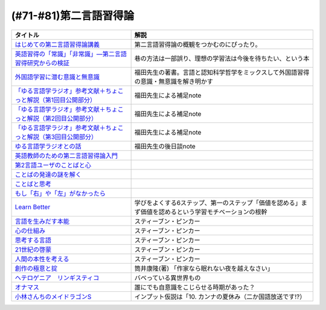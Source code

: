 .. _第二言語習得論参考文献:

(#71-#81)第二言語習得論
=================================

.. raw:: html

  <!--はじめての第二言語習得論講義--><a href="https://www.amazon.co.jp/%E3%81%AF%E3%81%98%E3%82%81%E3%81%A6%E3%81%AE%E7%AC%AC%E4%BA%8C%E8%A8%80%E8%AA%9E%E7%BF%92%E5%BE%97%E8%AB%96%E8%AC%9B%E7%BE%A9-%E8%8B%B1%E8%AA%9E%E5%AD%A6%E7%BF%92%E3%81%B8%E3%81%AE%E8%A4%87%E7%9C%BC%E7%9A%84%E3%82%A2%E3%83%97%E3%83%AD%E3%83%BC%E3%83%81-%E6%96%B0%E5%A4%9A-%E4%BA%86/dp/4469246085?__mk_ja_JP=%E3%82%AB%E3%82%BF%E3%82%AB%E3%83%8A&crid=1X2HG300O7322&keywords=%E3%81%AF%E3%81%98%E3%82%81%E3%81%A6%E3%81%AE%E7%AC%AC%E4%BA%8C%E8%A8%80%E8%AA%9E%E7%BF%92%E5%BE%97%E8%AB%96%E8%AC%9B%E7%BE%A9&qid=1636773149&sprefix=%E3%81%AF%E3%81%98%E3%82%81%E3%81%A6%E3%81%AE%E7%AC%AC%E4%BA%8C%E8%A8%80%E8%AA%9E%2Caps%2C315&sr=8-1&linkCode=li1&tag=takaoutputblo-22&linkId=6fe73dea8e41c404e6c32c45070df048&language=ja_JP&ref_=as_li_ss_il" target="_blank"><img border="0" src="//ws-fe.amazon-adsystem.com/widgets/q?_encoding=UTF8&ASIN=4469246085&Format=_SL110_&ID=AsinImage&MarketPlace=JP&ServiceVersion=20070822&WS=1&tag=takaoutputblo-22&language=ja_JP" ></a><img src="https://ir-jp.amazon-adsystem.com/e/ir?t=takaoutputblo-22&language=ja_JP&l=li1&o=9&a=4469246085" width="1" height="1" border="0" alt="" style="border:none !important; margin:0px !important;" />
  <!--英語習得の「常識」「非常識」―第二言語習得研究からの検証--><a href="https://www.amazon.co.jp/%E8%8B%B1%E8%AA%9E%E7%BF%92%E5%BE%97%E3%81%AE%E3%80%8C%E5%B8%B8%E8%AD%98%E3%80%8D%E3%80%8C%E9%9D%9E%E5%B8%B8%E8%AD%98%E3%80%8D%E2%80%95%E7%AC%AC%E4%BA%8C%E8%A8%80%E8%AA%9E%E7%BF%92%E5%BE%97%E7%A0%94%E7%A9%B6%E3%81%8B%E3%82%89%E3%81%AE%E6%A4%9C%E8%A8%BC-%E7%99%BD%E7%95%91-%E7%9F%A5%E5%BD%A6/dp/4469244988?keywords=%E8%8B%B1%E8%AA%9E%E7%BF%92%E5%BE%97%E3%81%AE%E5%B8%B8%E8%AD%98%E9%9D%9E%E5%B8%B8%E8%AD%98&qid=1651965479&sprefix=%E8%8B%B1%E8%AA%9E%E7%BF%92%E5%BE%97%E3%81%AE%2Caps%2C145&sr=8-1&linkCode=li1&tag=takaoutputblo-22&linkId=5ece6d049a8fbabb6ed3a4038f88c8c8&language=ja_JP&ref_=as_li_ss_il" target="_blank"><img border="0" src="//ws-fe.amazon-adsystem.com/widgets/q?_encoding=UTF8&ASIN=4469244988&Format=_SL110_&ID=AsinImage&MarketPlace=JP&ServiceVersion=20070822&WS=1&tag=takaoutputblo-22&language=ja_JP" ></a><img src="https://ir-jp.amazon-adsystem.com/e/ir?t=takaoutputblo-22&language=ja_JP&l=li1&o=9&a=4469244988" width="1" height="1" border="0" alt="" style="border:none !important; margin:0px !important;" />
  <!--外国語学習に潜む意識と無意識--><a href="https://www.amazon.co.jp/%E5%A4%96%E5%9B%BD%E8%AA%9E%E5%AD%A6%E7%BF%92%E3%81%AB%E6%BD%9C%E3%82%80%E6%84%8F%E8%AD%98%E3%81%A8%E7%84%A1%E6%84%8F%E8%AD%98-%E9%96%8B%E6%8B%93%E7%A4%BE-%E8%A8%80%E8%AA%9E%E3%83%BB%E6%96%87%E5%8C%96%E9%81%B8%E6%9B%B877-%E7%A6%8F%E7%94%B0-%E7%B4%94%E4%B9%9F/dp/4758925771?__mk_ja_JP=%E3%82%AB%E3%82%BF%E3%82%AB%E3%83%8A&keywords=%E5%A4%96%E5%9B%BD%E8%AA%9E%E5%AD%A6%E7%BF%92%E3%81%AB%E6%BD%9C%E3%82%80%E6%84%8F%E8%AD%98%E3%81%A8%E7%84%A1%E6%84%8F%E8%AD%98&qid=1637631491&sr=8-1&linkCode=li1&tag=takaoutputblo-22&linkId=be328e0801694ec82a53022b2ec94237&language=ja_JP&ref_=as_li_ss_il" target="_blank"><img border="0" src="//ws-fe.amazon-adsystem.com/widgets/q?_encoding=UTF8&ASIN=4758925771&Format=_SL110_&ID=AsinImage&MarketPlace=JP&ServiceVersion=20070822&WS=1&tag=takaoutputblo-22&language=ja_JP" ></a><img src="https://ir-jp.amazon-adsystem.com/e/ir?t=takaoutputblo-22&language=ja_JP&l=li1&o=9&a=4758925771" width="1" height="1" border="0" alt="" style="border:none !important; margin:0px !important;" />
  <!--「ゆる言語学ラジオ」参考文献＋ちょこっと解説（第1回目公開部分）--><a href="https://note.com/fukuta_j/n/n8f10e230a8ad" target="_blank"><img border="0" src="https://assets.st-note.com/production/uploads/images/65277416/rectangle_large_type_2_1828f0f21f30adb5828e6d1db556cf5d.png" width="100"></a>
  <!--「ゆる言語学ラジオ」参考文献＋ちょこっと解説（第2回目公開部分）--><a href="https://note.com/fukuta_j/n/nae42355ba83c" target="_blank"><img border="0" src="https://assets.st-note.com/production/uploads/images/65564032/rectangle_large_type_2_2e656597883c4ba1da5eb350bc9711a2.png" width="100"></a>
  <!--「ゆる言語学ラジオ」参考文献＋ちょこっと解説（第3回目公開部分）--><a href="https://note.com/fukuta_j/n/ne232b914fc6f" target="_blank"><img border="0" src="https://assets.st-note.com/production/uploads/images/65921840/rectangle_large_type_2_722d099b4e01d22ac3ba7ed640bf19c8.png" width="100"></a>
  <!--ゆる言語学ラジオとの話--><a href="https://note.com/fukuta_j/n/n0cfe8d1fd131" target="_blank"><img border="0" src="https://assets.st-note.com/production/uploads/images/66986585/rectangle_large_type_2_35a48edc610c74b25f4b377b5990a0a2.png" width="100"></a>
  <!--英語教師のための第二言語習得論入門--><a href="https://www.amazon.co.jp/%E8%8B%B1%E8%AA%9E%E6%95%99%E5%B8%AB%E3%81%AE%E3%81%9F%E3%82%81%E3%81%AE%E7%AC%AC%E4%BA%8C%E8%A8%80%E8%AA%9E%E7%BF%92%E5%BE%97%E8%AB%96%E5%85%A5%E9%96%80-%E7%99%BD%E4%BA%95%E6%81%AD%E5%BC%98/dp/4469245704?__mk_ja_JP=%E3%82%AB%E3%82%BF%E3%82%AB%E3%83%8A&keywords=%E8%8B%B1%E8%AA%9E%E6%95%99%E5%B8%AB%E3%81%AE%E3%81%9F%E3%82%81%E3%81%AE%E7%AC%AC%E4%BA%8C%E8%A8%80%E8%AA%9E%E7%BF%92%E5%BE%97%E8%AB%96%E5%85%A5%E9%96%80&qid=1637631516&sr=8-1&linkCode=li1&tag=takaoutputblo-22&linkId=4280826a75f3800f49e52f4743981b3f&language=ja_JP&ref_=as_li_ss_il" target="_blank"><img border="0" src="//ws-fe.amazon-adsystem.com/widgets/q?_encoding=UTF8&ASIN=4469245704&Format=_SL110_&ID=AsinImage&MarketPlace=JP&ServiceVersion=20070822&WS=1&tag=takaoutputblo-22&language=ja_JP" ></a><img src="https://ir-jp.amazon-adsystem.com/e/ir?t=takaoutputblo-22&language=ja_JP&l=li1&o=9&a=4469245704" width="1" height="1" border="0" alt="" style="border:none !important; margin:0px !important;" />
  <!--第2言語ユーザのことばと心--><a href="https://www.amazon.co.jp/%E7%AC%AC2%E8%A8%80%E8%AA%9E%E3%83%A6%E3%83%BC%E3%82%B6%E3%81%AE%E3%81%93%E3%81%A8%E3%81%B0%E3%81%A8%E5%BF%83%E2%80%95%E3%83%9E%E3%83%AB%E3%83%81%E3%82%B3%E3%83%B3%E3%83%94%E3%83%86%E3%83%B3%E3%82%B9%E3%81%8B%E3%82%89%E3%81%AE%E6%8F%90%E8%A8%80%E2%80%95-%E9%96%8B%E6%8B%93%E7%A4%BE-%E8%A8%80%E8%AA%9E%E3%83%BB%E6%96%87%E5%8C%96%E9%81%B8%E6%9B%B8-%E6%9D%91%E7%AB%AF-%E4%BA%94%E9%83%8E-ebook/dp/B07DV9RMKR?__mk_ja_JP=%E3%82%AB%E3%82%BF%E3%82%AB%E3%83%8A&keywords=%E7%AC%AC2%E8%A8%80%E8%AA%9E%E3%83%A6%E3%83%BC%E3%82%B6%E3%81%AE%E3%81%93%E3%81%A8%E3%81%B0%E3%81%A8%E5%BF%83&qid=1637631562&sr=8-1&linkCode=li1&tag=takaoutputblo-22&linkId=5eb6ef2430e392fb67853aad89c0415d&language=ja_JP&ref_=as_li_ss_il" target="_blank"><img border="0" src="//ws-fe.amazon-adsystem.com/widgets/q?_encoding=UTF8&ASIN=B07DV9RMKR&Format=_SL110_&ID=AsinImage&MarketPlace=JP&ServiceVersion=20070822&WS=1&tag=takaoutputblo-22&language=ja_JP" ></a><img src="https://ir-jp.amazon-adsystem.com/e/ir?t=takaoutputblo-22&language=ja_JP&l=li1&o=9&a=B07DV9RMKR" width="1" height="1" border="0" alt="" style="border:none !important; margin:0px !important;" />
  <!--ことばの発達の謎を解く--><a href="https://www.amazon.co.jp/%E3%81%93%E3%81%A8%E3%81%B0%E3%81%AE%E7%99%BA%E9%81%94%E3%81%AE%E8%AC%8E%E3%82%92%E8%A7%A3%E3%81%8F-%E3%81%A1%E3%81%8F%E3%81%BE%E3%83%97%E3%83%AA%E3%83%9E%E3%83%BC%E6%96%B0%E6%9B%B8-%E4%BB%8A%E4%BA%95%E3%82%80%E3%81%A4%E3%81%BF-ebook/dp/B01BOT753K?__mk_ja_JP=%E3%82%AB%E3%82%BF%E3%82%AB%E3%83%8A&keywords=%E3%81%93%E3%81%A8%E3%81%B0%E3%81%AE%E7%99%BA%E9%81%94%E3%81%AE%E8%AC%8E%E3%82%92%E8%A7%A3%E3%81%8F&qid=1637631580&sr=8-1&linkCode=li1&tag=takaoutputblo-22&linkId=f93b84a6f9acc11e2b50d99a2613ff12&language=ja_JP&ref_=as_li_ss_il" target="_blank"><img border="0" src="//ws-fe.amazon-adsystem.com/widgets/q?_encoding=UTF8&ASIN=B01BOT753K&Format=_SL110_&ID=AsinImage&MarketPlace=JP&ServiceVersion=20070822&WS=1&tag=takaoutputblo-22&language=ja_JP" ></a><img src="https://ir-jp.amazon-adsystem.com/e/ir?t=takaoutputblo-22&language=ja_JP&l=li1&o=9&a=B01BOT753K" width="1" height="1" border="0" alt="" style="border:none !important; margin:0px !important;" />
  <!--ことばと思考 --><a href="https://www.amazon.co.jp/%E3%81%93%E3%81%A8%E3%81%B0%E3%81%A8%E6%80%9D%E8%80%83-%E5%B2%A9%E6%B3%A2%E6%96%B0%E6%9B%B8-%E4%BB%8A%E4%BA%95-%E3%82%80%E3%81%A4%E3%81%BF/dp/4004312787?__mk_ja_JP=%E3%82%AB%E3%82%BF%E3%82%AB%E3%83%8A&keywords=%E8%A8%80%E8%91%89%E3%81%A8%E6%80%9D%E8%80%83&qid=1637631603&sr=8-1&linkCode=li1&tag=takaoutputblo-22&linkId=bdbc4fa6af3eb31ca88fa9c6d9791816&language=ja_JP&ref_=as_li_ss_il" target="_blank"><img border="0" src="//ws-fe.amazon-adsystem.com/widgets/q?_encoding=UTF8&ASIN=4004312787&Format=_SL110_&ID=AsinImage&MarketPlace=JP&ServiceVersion=20070822&WS=1&tag=takaoutputblo-22&language=ja_JP" ></a><img src="https://ir-jp.amazon-adsystem.com/e/ir?t=takaoutputblo-22&language=ja_JP&l=li1&o=9&a=4004312787" width="1" height="1" border="0" alt="" style="border:none !important; margin:0px !important;" />
  <!--もし「右」や「左」がなかったら--><a href="https://www.amazon.co.jp/%E3%82%82%E3%81%97%E3%80%8C%E5%8F%B3%E3%80%8D%E3%82%84%E3%80%8C%E5%B7%A6%E3%80%8D%E3%81%8C%E3%81%AA%E3%81%8B%E3%81%A3%E3%81%9F%E3%82%89%E2%80%95%E8%A8%80%E8%AA%9E%E4%BA%BA%E9%A1%9E%E5%AD%A6%E3%81%B8%E3%81%AE%E6%8B%9B%E5%BE%85-%E3%83%89%E3%83%AB%E3%83%95%E3%82%A3%E3%83%B3%E3%83%BB%E3%83%96%E3%83%83%E3%82%AF%E3%82%B9-%E4%BA%95%E4%B8%8A-%E4%BA%AC%E5%AD%90/dp/4469212229?__mk_ja_JP=%E3%82%AB%E3%82%BF%E3%82%AB%E3%83%8A&keywords=%E3%82%82%E3%81%97%E3%80%8C%E5%8F%B3%E3%80%8D%E3%82%84%E3%80%8C%E5%B7%A6%E3%80%8D%E3%81%8C%E3%81%AA%E3%81%8B%E3%81%A3%E3%81%9F%E3%82%89&qid=1637631621&sr=8-1&linkCode=li1&tag=takaoutputblo-22&linkId=191c7d6550ec2cbae6c4cb3de6882a63&language=ja_JP&ref_=as_li_ss_il" target="_blank"><img border="0" src="//ws-fe.amazon-adsystem.com/widgets/q?_encoding=UTF8&ASIN=4469212229&Format=_SL110_&ID=AsinImage&MarketPlace=JP&ServiceVersion=20070822&WS=1&tag=takaoutputblo-22&language=ja_JP" ></a><img src="https://ir-jp.amazon-adsystem.com/e/ir?t=takaoutputblo-22&language=ja_JP&l=li1&o=9&a=4469212229" width="1" height="1" border="0" alt="" style="border:none !important; margin:0px !important;" />
  <!--Learn Better--><a href="https://www.amazon.co.jp/Learn-Better-%E2%80%95-%E9%A0%AD%E3%81%AE%E4%BD%BF%E3%81%84%E6%96%B9%E3%81%8C%E5%A4%89%E3%82%8F%E3%82%8A%E3%80%81%E5%AD%A6%E3%81%B3%E3%81%8C%E6%B7%B1%E3%81%BE%E3%82%8B6%E3%81%A4%E3%81%AE%E3%82%B9%E3%83%86%E3%83%83%E3%83%97-%E3%82%A2%E3%83%BC%E3%83%AA%E3%83%83%E3%82%AF%E3%83%BB%E3%83%9C%E3%83%BC%E3%82%B6%E3%83%BC-ebook/dp/B07F8KZ8SJ?__mk_ja_JP=%E3%82%AB%E3%82%BF%E3%82%AB%E3%83%8A&crid=14FNSVRIOWN5G&keywords=learn+better&qid=1638851351&sprefix=learn+%2Caps%2C369&sr=8-1&linkCode=li1&tag=takaoutputblo-22&linkId=cf23eef0ce4d567fd5b28788d934dd56&language=ja_JP&ref_=as_li_ss_il" target="_blank"><img border="0" src="//ws-fe.amazon-adsystem.com/widgets/q?_encoding=UTF8&ASIN=B07F8KZ8SJ&Format=_SL110_&ID=AsinImage&MarketPlace=JP&ServiceVersion=20070822&WS=1&tag=takaoutputblo-22&language=ja_JP" ></a><img src="https://ir-jp.amazon-adsystem.com/e/ir?t=takaoutputblo-22&language=ja_JP&l=li1&o=9&a=B07F8KZ8SJ" width="1" height="1" border="0" alt="" style="border:none !important; margin:0px !important;" />
  <!--言語を生みだす本能--><a href="https://www.amazon.co.jp/%E8%A8%80%E8%AA%9E%E3%82%92%E7%94%9F%E3%81%BF%E3%81%A0%E3%81%99%E6%9C%AC%E8%83%BD-%E4%B8%8A-NHK%E3%83%96%E3%83%83%E3%82%AF%E3%82%B9-%E3%82%B9%E3%83%86%E3%82%A3%E3%83%BC%E3%83%96%E3%83%B3-%E3%83%94%E3%83%B3%E3%82%AB%E3%83%BC/dp/4140017406?__mk_ja_JP=%E3%82%AB%E3%82%BF%E3%82%AB%E3%83%8A&keywords=%E8%A8%80%E8%AA%9E%E3%82%92%E7%94%9F%E3%81%BF%E5%87%BA%E3%81%99%E6%9C%AC%E8%83%BD&qid=1639127506&sr=8-1&linkCode=li1&tag=takaoutputblo-22&linkId=5f3f0b299673a66d08fe39632fac056d&language=ja_JP&ref_=as_li_ss_il" target="_blank"><img border="0" src="//ws-fe.amazon-adsystem.com/widgets/q?_encoding=UTF8&ASIN=4140017406&Format=_SL110_&ID=AsinImage&MarketPlace=JP&ServiceVersion=20070822&WS=1&tag=takaoutputblo-22&language=ja_JP" ></a><img src="https://ir-jp.amazon-adsystem.com/e/ir?t=takaoutputblo-22&language=ja_JP&l=li1&o=9&a=4140017406" width="1" height="1" border="0" alt="" style="border:none !important; margin:0px !important;" />
  <!--心の仕組み--><a href="https://www.amazon.co.jp/%E5%BF%83%E3%81%AE%E4%BB%95%E7%B5%84%E3%81%BF-%E4%B8%8A-%E3%81%A1%E3%81%8F%E3%81%BE%E5%AD%A6%E8%8A%B8%E6%96%87%E5%BA%AB-%E3%82%B9%E3%83%86%E3%82%A3%E3%83%BC%E3%83%96%E3%83%B3-%E3%83%94%E3%83%B3%E3%82%AB%E3%83%BC/dp/4480095004?__mk_ja_JP=%E3%82%AB%E3%82%BF%E3%82%AB%E3%83%8A&keywords=%E5%BF%83%E3%81%AE%E4%BB%95%E7%B5%84%E3%81%BF&qid=1639127529&sr=8-1&linkCode=li1&tag=takaoutputblo-22&linkId=490cced2cd25030e27b9125e195a0a75&language=ja_JP&ref_=as_li_ss_il" target="_blank"><img border="0" src="//ws-fe.amazon-adsystem.com/widgets/q?_encoding=UTF8&ASIN=4480095004&Format=_SL110_&ID=AsinImage&MarketPlace=JP&ServiceVersion=20070822&WS=1&tag=takaoutputblo-22&language=ja_JP" ></a><img src="https://ir-jp.amazon-adsystem.com/e/ir?t=takaoutputblo-22&language=ja_JP&l=li1&o=9&a=4480095004" width="1" height="1" border="0" alt="" style="border:none !important; margin:0px !important;" />
  <!--思考する言語--><a href="https://www.amazon.co.jp/%E6%80%9D%E8%80%83%E3%81%99%E3%82%8B%E8%A8%80%E8%AA%9E-%E3%80%8C%E3%81%93%E3%81%A8%E3%81%B0%E3%81%AE%E6%84%8F%E5%91%B3%E3%80%8D%E3%81%8B%E3%82%89%E4%BA%BA%E9%96%93%E6%80%A7%E3%81%AB%E8%BF%AB%E3%82%8B-NHK%E3%83%96%E3%83%83%E3%82%AF%E3%82%B9-%E3%82%B9%E3%83%86%E3%82%A3%E3%83%BC%E3%83%96%E3%83%B3-%E3%83%94%E3%83%B3%E3%82%AB%E3%83%BC/dp/4140911301?__mk_ja_JP=%E3%82%AB%E3%82%BF%E3%82%AB%E3%83%8A&keywords=%E6%80%9D%E8%80%83%E3%81%99%E3%82%8B%E8%A8%80%E8%AA%9E&qid=1639127560&sr=8-1&linkCode=li1&tag=takaoutputblo-22&linkId=57d8a5f95708f7452eac23a67a5fe4ec&language=ja_JP&ref_=as_li_ss_il" target="_blank"><img border="0" src="//ws-fe.amazon-adsystem.com/widgets/q?_encoding=UTF8&ASIN=4140911301&Format=_SL110_&ID=AsinImage&MarketPlace=JP&ServiceVersion=20070822&WS=1&tag=takaoutputblo-22&language=ja_JP" ></a><img src="https://ir-jp.amazon-adsystem.com/e/ir?t=takaoutputblo-22&language=ja_JP&l=li1&o=9&a=4140911301" width="1" height="1" border="0" alt="" style="border:none !important; margin:0px !important;" />
  <!--21世紀の啓蒙--><a href="https://www.amazon.co.jp/21%E4%B8%96%E7%B4%80%E3%81%AE%E5%95%93%E8%92%99-%E4%B8%8A%EF%BC%9A%E7%90%86%E6%80%A7%E3%80%81%E7%A7%91%E5%AD%A6%E3%80%81%E3%83%92%E3%83%A5%E3%83%BC%E3%83%9E%E3%83%8B%E3%82%BA%E3%83%A0%E3%80%81%E9%80%B2%E6%AD%A9-%E3%82%B9%E3%83%86%E3%82%A3%E3%83%BC%E3%83%96%E3%83%B3%E3%83%BB%E3%83%94%E3%83%B3%E3%82%AB%E3%83%BC-ebook/dp/B082S7Q2GN?__mk_ja_JP=%E3%82%AB%E3%82%BF%E3%82%AB%E3%83%8A&crid=6S4NOOAZ4XFX&keywords=21%E4%B8%96%E7%B4%80%E3%81%AE%E5%95%93%E8%92%99&qid=1639127579&sprefix=21%E4%B8%96%E7%B4%80%E3%81%AE%2Caps%2C265&sr=8-1&linkCode=li1&tag=takaoutputblo-22&linkId=39ea05b0b5ae47ec5a5f714abea93461&language=ja_JP&ref_=as_li_ss_il" target="_blank"><img border="0" src="//ws-fe.amazon-adsystem.com/widgets/q?_encoding=UTF8&ASIN=B082S7Q2GN&Format=_SL110_&ID=AsinImage&MarketPlace=JP&ServiceVersion=20070822&WS=1&tag=takaoutputblo-22&language=ja_JP" ></a><img src="https://ir-jp.amazon-adsystem.com/e/ir?t=takaoutputblo-22&language=ja_JP&l=li1&o=9&a=B082S7Q2GN" width="1" height="1" border="0" alt="" style="border:none !important; margin:0px !important;" />
  <!--人間の本性を考える-->imageUrl<a href="https://www.amazon.co.jp/%E4%BA%BA%E9%96%93%E3%81%AE%E6%9C%AC%E6%80%A7%E3%82%92%E8%80%83%E3%81%88%E3%82%8B-%E5%BF%83%E3%81%AF%E3%80%8C%E7%A9%BA%E7%99%BD%E3%81%AE%E7%9F%B3%E7%89%88%E3%80%8D%E3%81%8B-%E4%B8%8A-NHK%E3%83%96%E3%83%83%E3%82%AF%E3%82%B9-%E3%82%B9%E3%83%86%E3%82%A3%E3%83%BC%E3%83%96%E3%83%B3%E3%83%BB%E3%83%94%E3%83%B3%E3%82%AB%E3%83%BC/dp/4140910100?__mk_ja_JP=%E3%82%AB%E3%82%BF%E3%82%AB%E3%83%8A&crid=2W5ORFH9SVERD&keywords=%E4%BA%BA%E9%96%93%E3%81%AE%E6%9C%AC%E6%80%A7%E3%82%92%E8%80%83%E3%81%88%E3%82%8B&qid=1639127598&sprefix=%E4%BA%BA%E9%96%93%E3%81%AE%E6%9C%AC%E6%80%A7%E3%82%92%2Caps%2C275&sr=8-1&linkCode=li1&tag=takaoutputblo-22&linkId=6bcf5a0d60c8eb6485b85dedb6849c3b&language=ja_JP&ref_=as_li_ss_il" target="_blank"><img border="0" src="//ws-fe.amazon-adsystem.com/widgets/q?_encoding=UTF8&ASIN=4140910100&Format=_SL110_&ID=AsinImage&MarketPlace=JP&ServiceVersion=20070822&WS=1&tag=takaoutputblo-22&language=ja_JP" ></a><img src="https://ir-jp.amazon-adsystem.com/e/ir?t=takaoutputblo-22&language=ja_JP&l=li1&o=9&a=4140910100" width="1" height="1" border="0" alt="" style="border:none !important; margin:0px !important;" />
  <!--創作の極意と掟--><a href="https://www.amazon.co.jp/%E5%89%B5%E4%BD%9C%E3%81%AE%E6%A5%B5%E6%84%8F%E3%81%A8%E6%8E%9F-%E8%AC%9B%E8%AB%87%E7%A4%BE%E6%96%87%E5%BA%AB-%E7%AD%92%E4%BA%95%E5%BA%B7%E9%9A%86-ebook/dp/B073WQSPGZ?__mk_ja_JP=%E3%82%AB%E3%82%BF%E3%82%AB%E3%83%8A&keywords=%E8%AA%AD%E6%9B%B8%E3%81%AE%E6%A5%B5%E6%84%8F%E3%81%A8%E6%8E%9F&qid=1639127626&sr=8-2&linkCode=li1&tag=takaoutputblo-22&linkId=e4aa8b5c5813b5b616f10fc2dcdc4135&language=ja_JP&ref_=as_li_ss_il" target="_blank"><img border="0" src="//ws-fe.amazon-adsystem.com/widgets/q?_encoding=UTF8&ASIN=B073WQSPGZ&Format=_SL110_&ID=AsinImage&MarketPlace=JP&ServiceVersion=20070822&WS=1&tag=takaoutputblo-22&language=ja_JP" ></a><img src="https://ir-jp.amazon-adsystem.com/e/ir?t=takaoutputblo-22&language=ja_JP&l=li1&o=9&a=B073WQSPGZ" width="1" height="1" border="0" alt="" style="border:none !important; margin:0px !important;" />
  <!--ヘテロゲニア　リンギスティコ--><a href="https://www.amazon.co.jp/%E3%83%98%E3%83%86%E3%83%AD%E3%82%B2%E3%83%8B%E3%82%A2-%E3%83%AA%E3%83%B3%E3%82%AE%E3%82%B9%E3%83%86%E3%82%A3%E3%82%B3-%EF%BD%9E%E7%95%B0%E7%A8%AE%E6%97%8F%E8%A8%80%E8%AA%9E%E5%AD%A6%E5%85%A5%E9%96%80%EF%BD%9E-%EF%BC%88%EF%BC%91%EF%BC%89-%E8%A7%92%E5%B7%9D%E3%82%B3%E3%83%9F%E3%83%83%E3%82%AF%E3%82%B9%E3%83%BB%E3%82%A8%E3%83%BC%E3%82%B9-%E7%80%AC%E9%87%8E-%E5%8F%8D%E4%BA%BA-ebook/dp/B07KNTZYSQ?__mk_ja_JP=%E3%82%AB%E3%82%BF%E3%82%AB%E3%83%8A&crid=GJW8UTB3IB6&keywords=%E3%83%98%E3%83%86%E3%83%AD%E3%82%B2%E3%83%8B%E3%82%A2%E3%83%AA%E3%83%B3%E3%82%AE%E3%82%B9%E3%83%86%E3%82%A3%E3%82%B3&qid=1639127656&sprefix=%E3%83%98%E3%83%86%E3%83%AD%E3%82%B2%E3%83%8B%E3%82%A2%2Caps%2C266&sr=8-1&linkCode=li1&tag=takaoutputblo-22&linkId=bbf9974ad41b3b108ed455d8ee288e84&language=ja_JP&ref_=as_li_ss_il" target="_blank"><img border="0" src="//ws-fe.amazon-adsystem.com/widgets/q?_encoding=UTF8&ASIN=B07KNTZYSQ&Format=_SL110_&ID=AsinImage&MarketPlace=JP&ServiceVersion=20070822&WS=1&tag=takaoutputblo-22&language=ja_JP" ></a><img src="https://ir-jp.amazon-adsystem.com/e/ir?t=takaoutputblo-22&language=ja_JP&l=li1&o=9&a=B07KNTZYSQ" width="1" height="1" border="0" alt="" style="border:none !important; margin:0px !important;" />
  <!--オナマス--><a href="https://www.amazon.co.jp/dp/B07FDD56JG?&linkCode=li1&tag=takaoutputblo-22&linkId=16b2dad2861dde6ebe38a19b62faee23&language=ja_JP&ref_=as_li_ss_il" target="_blank"><img border="0" src="//ws-fe.amazon-adsystem.com/widgets/q?_encoding=UTF8&ASIN=B07FDD56JG&Format=_SL110_&ID=AsinImage&MarketPlace=JP&ServiceVersion=20070822&WS=1&tag=takaoutputblo-22&language=ja_JP" ></a><img src="https://ir-jp.amazon-adsystem.com/e/ir?t=takaoutputblo-22&language=ja_JP&l=li1&o=9&a=B07FDD56JG" width="1" height="1" border="0" alt="" style="border:none !important; margin:0px !important;" />
  <!--小林さんちのメイドラゴンS--><a href="https://www.amazon.co.jp/%E3%80%90Amazon-co-jp%E9%99%90%E5%AE%9A%E3%80%91%E5%B0%8F%E6%9E%97%E3%81%95%E3%82%93%E3%81%A1%E3%81%AE%E3%83%A1%E3%82%A4%E3%83%89%E3%83%A9%E3%82%B4%E3%83%B3S-%E3%82%AB%E3%83%B3%E3%83%8A%E3%81%AE%E7%A8%B2%E5%A6%BB%E3%81%AE%E7%AE%B1-%E8%B1%AA%E8%8F%AF%E7%89%88Blu-ray-%E3%82%B9%E3%83%AA%E3%83%BC%E3%83%96%E3%82%B1%E3%83%BC%E3%82%B9-%E3%82%AB%E3%83%B3%E3%83%8A%E7%B5%B5%E6%9F%84/dp/B098PQZD1P?crid=3TG2INF6E1E5L&keywords=%E5%B0%8F%E6%9E%97%E3%81%95%E3%82%93%E3%81%A1%E3%81%AE%E5%B0%8F%E6%9E%97%E3%81%95%E3%82%93%E3%81%A1%E3%81%AE%E3%83%A1%E3%82%A4%E3%83%89%E3%83%A9%E3%82%B4%E3%83%B3s&qid=1651971520&s=dvd&sprefix=%E5%B0%8F%E6%9E%97%E3%81%95%E3%82%93%E3%81%A1%E3%81%AE%E3%83%A1%E3%82%A4%E3%83%89%E3%83%A9%E3%82%B4%E3%83%B3S%2Cdvd%2C163&sr=1-3&linkCode=li1&tag=takaoutputblo-22&linkId=a62717450bb22d6ea8e3fa97a251960d&language=ja_JP&ref_=as_li_ss_il" target="_blank"><img border="0" src="//ws-fe.amazon-adsystem.com/widgets/q?_encoding=UTF8&ASIN=B098PQZD1P&Format=_SL110_&ID=AsinImage&MarketPlace=JP&ServiceVersion=20070822&WS=1&tag=takaoutputblo-22&language=ja_JP" ></a><img src="https://ir-jp.amazon-adsystem.com/e/ir?t=takaoutputblo-22&language=ja_JP&l=li1&o=9&a=B098PQZD1P" width="1" height="1" border="0" alt="" style="border:none !important; margin:0px !important;" />

+--------------------------------------------------------------------+-------------------------------------------------------------------------------------------------------+
|                              タイトル                              |                                                 解説                                                  |
+====================================================================+=======================================================================================================+
| `はじめての第二言語習得論講義`_                                    | 第二言語習得論の概観をつかむのにぴったり。                                                            |
+--------------------------------------------------------------------+-------------------------------------------------------------------------------------------------------+
| `英語習得の「常識」「非常識」―第二言語習得研究からの検証`_         | 巷の方法は一部誤り、理想の学習法は今後を待ちたい、という本                                            |
+--------------------------------------------------------------------+-------------------------------------------------------------------------------------------------------+
| `外国語学習に潜む意識と無意識`_                                    | 福田先生の著書。言語と認知科学哲学をミックスして外国語習得の意識・無意識を解き明かす                  |
+--------------------------------------------------------------------+-------------------------------------------------------------------------------------------------------+
| `「ゆる言語学ラジオ」参考文献＋ちょこっと解説（第1回目公開部分）`_ | 福田先生による補足note                                                                                |
+--------------------------------------------------------------------+-------------------------------------------------------------------------------------------------------+
| `「ゆる言語学ラジオ」参考文献＋ちょこっと解説（第2回目公開部分）`_ | 福田先生による補足note                                                                                |
+--------------------------------------------------------------------+-------------------------------------------------------------------------------------------------------+
| `「ゆる言語学ラジオ」参考文献＋ちょこっと解説（第3回目公開部分）`_ | 福田先生による補足note                                                                                |
+--------------------------------------------------------------------+-------------------------------------------------------------------------------------------------------+
| `ゆる言語学ラジオとの話`_                                          | 福田先生の後日談note                                                                                  |
+--------------------------------------------------------------------+-------------------------------------------------------------------------------------------------------+
| `英語教師のための第二言語習得論入門`_                              |                                                                                                       |
+--------------------------------------------------------------------+-------------------------------------------------------------------------------------------------------+
| `第2言語ユーザのことばと心`_                                       |                                                                                                       |
+--------------------------------------------------------------------+-------------------------------------------------------------------------------------------------------+
| `ことばの発達の謎を解く`_                                          |                                                                                                       |
+--------------------------------------------------------------------+-------------------------------------------------------------------------------------------------------+
| `ことばと思考`_                                                    |                                                                                                       |
+--------------------------------------------------------------------+-------------------------------------------------------------------------------------------------------+
| `もし「右」や「左」がなかったら`_                                  |                                                                                                       |
+--------------------------------------------------------------------+-------------------------------------------------------------------------------------------------------+
| `Learn Better`_                                                    | 学びをよくする6ステップ、第一のステップ「価値を認める」まず価値を認めるという学習モチベーションの根幹 |
+--------------------------------------------------------------------+-------------------------------------------------------------------------------------------------------+
| `言語を生みだす本能`_                                              | スティーブン・ピンカー                                                                                |
+--------------------------------------------------------------------+-------------------------------------------------------------------------------------------------------+
| `心の仕組み`_                                                      | スティーブン・ピンカー                                                                                |
+--------------------------------------------------------------------+-------------------------------------------------------------------------------------------------------+
| `思考する言語`_                                                    | スティーブン・ピンカー                                                                                |
+--------------------------------------------------------------------+-------------------------------------------------------------------------------------------------------+
| `21世紀の啓蒙`_                                                    | スティーブン・ピンカー                                                                                |
+--------------------------------------------------------------------+-------------------------------------------------------------------------------------------------------+
| `人間の本性を考える`_                                              | スティーブン・ピンカー                                                                                |
+--------------------------------------------------------------------+-------------------------------------------------------------------------------------------------------+
| `創作の極意と掟`_                                                  | 筒井康隆(著) 「作家なら眠れない夜を越えなさい」                                                       |
+--------------------------------------------------------------------+-------------------------------------------------------------------------------------------------------+
| `ヘテロゲニア　リンギスティコ`_                                    | バベっている異世界もの                                                                                |
+--------------------------------------------------------------------+-------------------------------------------------------------------------------------------------------+
| `オナマス`_                                                        | 誰にでも自意識をこじらせる時期があった？                                                              |
+--------------------------------------------------------------------+-------------------------------------------------------------------------------------------------------+
| `小林さんちのメイドラゴンS`_                                       | インプット仮説は「10. カンナの夏休み（二か国語放送です!?）                                            |
+--------------------------------------------------------------------+-------------------------------------------------------------------------------------------------------+

.. _ゆる言語学ラジオとの話: https://note.com/fukuta_j/n/n0cfe8d1fd131
.. _「ゆる言語学ラジオ」参考文献＋ちょこっと解説（第3回目公開部分）: https://note.com/fukuta_j/n/ne232b914fc6f
.. _「ゆる言語学ラジオ」参考文献＋ちょこっと解説（第2回目公開部分）: https://note.com/fukuta_j/n/nae42355ba83c
.. _「ゆる言語学ラジオ」参考文献＋ちょこっと解説（第1回目公開部分）: https://note.com/fukuta_j/n/n8f10e230a8ad
.. _小林さんちのメイドラゴンS: https://amzn.to/3sjLaby
.. _オナマス: https://amzn.to/3MXru5d
.. _ヘテロゲニア　リンギスティコ: https://amzn.to/3907znw
.. _創作の極意と掟: https://amzn.to/37tfn0M
.. _人間の本性を考える: https://amzn.to/3KV7j6o
.. _21世紀の啓蒙: https://amzn.to/3KRQCsH
.. _思考する言語: https://amzn.to/3kSmOBy
.. _言語を生みだす本能: https://amzn.to/3KSY6vI
.. _心の仕組み: https://amzn.to/38aHVMQ
.. _Learn Better: https://amzn.to/3kM8NFL
.. _もし「右」や「左」がなかったら: https://amzn.to/3ymF91y
.. _ことばと思考: https://amzn.to/3kRdxtK
.. _ことばの発達の謎を解く: https://amzn.to/3N3KRK9
.. _第2言語ユーザのことばと心: https://amzn.to/3P1McTo
.. _英語教師のための第二言語習得論入門: https://amzn.to/3FqBxxa
.. _外国語学習に潜む意識と無意識: https://amzn.to/3kNIf75
.. _はじめての第二言語習得論講義: https://amzn.to/3MXnUIf
.. _英語習得の「常識」「非常識」―第二言語習得研究からの検証: https://amzn.to/3LVImcy
